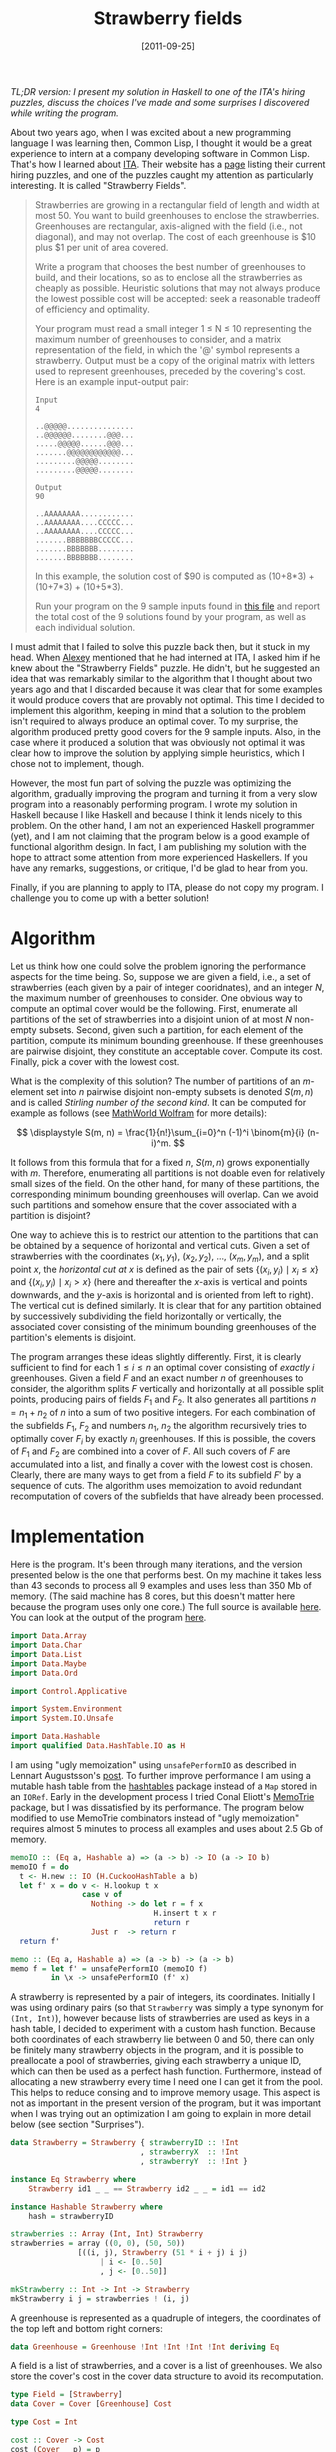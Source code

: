 # -*- eval: (org2blog/wp-mode 1) -*-
#+DATE: [2011-09-25]
#+TITLE: Strawberry fields
#+POSTID: 187

/TL;DR version: I present my solution in Haskell to one of the ITA's hiring puzzles, discuss the choices I've made and some surprises I discovered while writing the program./

About two years ago, when I was excited about a new programming
language I was learning then, Common Lisp, I thought it would be a
great experience to intern at a company developing software in Common
Lisp.  That's how I learned about [[http://www.itasoftware.com/][ITA]].  Their website has a [[http://www.itasoftware.com/careers/work-at-ita/hiring-puzzles.html][page]]
listing their current hiring puzzles, and one of the puzzles caught my
attention as particularly interesting.  It is called "Strawberry
Fields".

#+begin_quote
Strawberries are growing in a rectangular field of length and width at
most 50. You want to build greenhouses to enclose the strawberries.
Greenhouses are rectangular, axis-aligned with the field (i.e., not
diagonal), and may not overlap. The cost of each greenhouse is $10
plus $1 per unit of area covered.

Write a program that chooses the best number of greenhouses to build,
and their locations, so as to enclose all the strawberries as cheaply
as possible.  Heuristic solutions that may not always produce the
lowest possible cost will be accepted: seek a reasonable tradeoff of
efficiency and optimality.

Your program must read a small integer 1 ≤ N ≤ 10 representing the
maximum number of greenhouses to consider, and a matrix representation
of the field, in which the '@' symbol represents a strawberry.  Output
must be a copy of the original matrix with letters used to represent
greenhouses, preceded by the covering's cost. Here is an example
input-output pair:

#+begin_example
Input
4

..@@@@@...............
..@@@@@@........@@@...
.....@@@@@......@@@...
.......@@@@@@@@@@@@...
.........@@@@@........
.........@@@@@........

Output
90

..AAAAAAAA............
..AAAAAAAA....CCCCC...
..AAAAAAAA....CCCCC...
.......BBBBBBBCCCCC...
.......BBBBBBB........
.......BBBBBBB........
#+end_example

In this example, the solution cost of $90 is computed as (10+8*3) +
(10+7*3) + (10+5*3).

Run your program on the 9 sample inputs found in [[http://www.itasoftware.com/careers/work-at-ita/PuzzleFiles/rectangles.txt][this file]] and report
the total cost of the 9 solutions found by your program, as well as
each individual solution.
#+end_quote

I must admit that I failed to solve this puzzle back then, but it
stuck in my head.  When [[http://web.mit.edu/~axch/www/][Alexey]] mentioned that he had interned at ITA,
I asked him if he knew about the "Strawberry Fields" puzzle.  He
didn't, but he suggested an idea that was remarkably similar to the
algorithm that I thought about two years ago and that I discarded
because it was clear that for some examples it would produce covers
that are provably not optimal.  This time I decided to implement this
algorithm, keeping in mind that a solution to the problem isn't
required to always produce an optimal cover.  To my surprise, the
algorithm produced pretty good covers for the 9 sample inputs.  Also,
in the case where it produced a solution that was obviously not
optimal it was clear how to improve the solution by applying simple
heuristics, which I chose not to implement, though.

However, the most fun part of solving the puzzle was optimizing the
algorithm, gradually improving the program and turning it from a very
slow program into a reasonably performing program.  I wrote my
solution in Haskell because I like Haskell and because I think it
lends nicely to this problem.  On the other hand, I am not an
experienced Haskell programmer (yet), and I am not claiming that the
program below is a good example of functional algorithm design.  In
fact, I am publishing my solution with the hope to attract some
attention from more experienced Haskellers.  If you have any remarks,
suggestions, or critique, I'd be glad to hear from you.

Finally, if you are planning to apply to ITA, please do not copy my
program.  I challenge you to come up with a better solution!

* Algorithm

Let us think how one could solve the problem ignoring the performance
aspects for the time being.  So, suppose we are given a field, i.e., a
set of strawberries (each given by a pair of integer cooridnates), and
an integer $N$, the maximum number of greenhouses to consider.  One
obvious way to compute an optimal cover would be the following.
First, enumerate all partitions of the set of strawberries into a
disjoint union of at most $N$ non-empty subsets.  Second, given such a
partition, for each element of the partition, compute its minimum
bounding greenhouse.  If these greenhouses are pairwise disjoint, they
constitute an acceptable cover.  Compute its cost.  Finally, pick a
cover with the lowest cost.

What is the complexity of this solution?  The number of partitions of
an $m$-element set into $n$ pairwise disjoint non-empty subsets is
denoted $S(m, n)$ and is called /Stirling number of the second kind/.
It can be computed for example as follows (see [[http://mathworld.wolfram.com/StirlingNumberoftheSecondKind.html][MathWorld Wolfram]] for
more details):

$$
\displaystyle S(m, n) = \frac{1}{n!}\sum_{i=0}^n (-1)^i \binom{m}{i} (n-i)^m.
$$

It follows from this formula that for a fixed $n$, $S(m, n)$ grows
exponentially with $m$.  Therefore, enumerating all partitions is not
doable even for relatively small sizes of the field.  On the other
hand, for many of these partitions, the corresponding minimum bounding
greenhouses will overlap.  Can we avoid such partitions and somehow
ensure that the cover associated with a partition is disjoint?

One way to achieve this is to restrict our attention to the partitions
that can be obtained by a sequence of horizontal and vertical cuts.
Given a set of strawberries with the coordinates $(x_1, y_1)$, $(x_2,
y_2)$, ..., $(x_m, y_m)$, and a split point $x$, the /horizontal cut
at/ $x$ is defined as the pair of sets $\{(x_i, y_i) \mid x_i \le x\}$
and $\{(x_i, y_i) \mid x_i > x\}$ (here and thereafter the $x$-axis is
vertical and points downwards, and the $y$-axis is horizontal and is
oriented from left to right).  The vertical cut is defined similarly.
It is clear that for any partition obtained by successively
subdividing the field horizontally or vertically, the associated cover
consisting of the minimum bounding greenhouses of the partition's
elements is disjoint.

The program arranges these ideas slightly differently.  First, it is
clearly sufficient to find for each $1 \le i \le n$ an optimal cover
consisting of /exactly/ $i$ greenhouses.  Given a field $F$ and an
exact number $n$ of greenhouses to consider, the algorithm splits $F$
vertically and horizontally at all possible split points, producing
pairs of fields $F_1$ and $F_2$.  It also generates all partitions
$n=n_1+n_2$ of $n$ into a sum of two positive integers.  For each
combination of the subfields $F_1$, $F_2$ and numbers $n_1$, $n_2$ the
algorithm recursively tries to optimally cover $F_i$ by exactly $n_i$
greenhouses.  If this is possible, the covers of $F_1$ and $F_2$ are
combined into a cover of $F$.  All such covers of $F$ are accumulated
into a list, and finally a cover with the lowest cost is chosen.
Clearly, there are many ways to get from a field $F$ to its subfield
$F'$ by a sequence of cuts.  The algorithm uses memoization to avoid
redundant recomputation of covers of the subfields that have already
been processed.

* Implementation

Here is the program.  It's been through many iterations, and the
version presented below is the one that performs best.  On my machine
it takes less than 43 seconds to process all 9 examples and uses less
than 350 Mb of memory.  (The said machine has 8 cores, but this
doesn't matter here because the program uses only one core.)  The full
source is available [[https://gist.github.com/1239480][here]].  You can look at the output of the program
[[https://gist.github.com/1239482][here]].

#+begin_src haskell
import Data.Array
import Data.Char
import Data.List
import Data.Maybe
import Data.Ord

import Control.Applicative

import System.Environment
import System.IO.Unsafe

import Data.Hashable
import qualified Data.HashTable.IO as H
#+end_src

I am using "ugly memoization" using ~unsafePerformIO~ as described in
Lennart Augustsson's [[http://augustss.blogspot.com/2011/04/ugly-memoization-heres-problem-that-i.html][post]].  To further improve performance I am using
a mutable hash table from the [[http://hackage.haskell.org/package/hashtables][hashtables]] package instead of a ~Map~
stored in an ~IORef~.  Early in the development process I tried Conal
Eliott's [[http://hackage.haskell.org/package/MemoTrie][MemoTrie]] package, but I was dissatisfied by its performance.
The program below modified to use MemoTrie combinators instead of
"ugly memoization" requires almost 5 minutes to process all examples
and uses about 2.5 Gb of memory.

#+begin_src haskell
memoIO :: (Eq a, Hashable a) => (a -> b) -> IO (a -> IO b)
memoIO f = do
  t <- H.new :: IO (H.CuckooHashTable a b)
  let f' x = do v <- H.lookup t x
                case v of
                  Nothing -> do let r = f x
                                H.insert t x r
                                return r
                  Just r  -> return r
  return f'

memo :: (Eq a, Hashable a) => (a -> b) -> (a -> b)
memo f = let f' = unsafePerformIO (memoIO f)
         in \x -> unsafePerformIO (f' x)
#+end_src

A strawberry is represented by a pair of integers, its coordinates.
Initially I was using ordinary pairs (so that ~Strawberry~ was simply
a type synonym for ~(Int, Int)~), however because lists of
strawberries are used as keys in a hash table, I decided to experiment
with a custom hash function.  Because both coordinates of each
strawberry lie between 0 and 50, there can only be finitely many
strawberry objects in the program, and it is possible to preallocate a
pool of strawberries, giving each strawberry a unique ID, which can
then be used as a perfect hash function.  Furthermore, instead of
allocating a new strawberry every time I need one I can get it from
the pool.  This helps to reduce consing and to improve memory usage.
This aspect is not as important in the present version of the program,
but it was important when I was trying out an optimization I am going
to explain in more detail below (see section "Surprises").

#+begin_src haskell
data Strawberry = Strawberry { strawberryID :: !Int
                             , strawberryX  :: !Int
                             , strawberryY  :: !Int }

instance Eq Strawberry where
    Strawberry id1 _ _ == Strawberry id2 _ _ = id1 == id2

instance Hashable Strawberry where
    hash = strawberryID

strawberries :: Array (Int, Int) Strawberry
strawberries = array ((0, 0), (50, 50))
               [((i, j), Strawberry (51 * i + j) i j)
                    | i <- [0..50]
                    , j <- [0..50]]

mkStrawberry :: Int -> Int -> Strawberry
mkStrawberry i j = strawberries ! (i, j)
#+end_src

A greenhouse is represented as a quadruple of integers, the
coordinates of the top left and bottom right corners:

#+begin_src haskell
data Greenhouse = Greenhouse !Int !Int !Int !Int deriving Eq
#+end_src

A field is a list of strawberries, and a cover is a list of
greenhouses.  We also store the cover's cost in the cover data
structure to avoid its recomputation.

#+begin_src haskell
type Field = [Strawberry]
data Cover = Cover [Greenhouse] Cost

type Cost = Int

cost :: Cover -> Cost
cost (Cover _ p) = p
{-# INLINE cost #-}
#+end_src

The function ~merge~ combines disjoint covers:

#+begin_src haskell
merge :: Cover -> Cover -> Cover
merge (Cover gs1 p1) (Cover gs2 p2)
    = Cover (gs1 ++ gs2) (p1 + p2)
{-# INLINE merge #-}
#+end_src

The area of a greenhouse is the product of its dimensions:

#+begin_src haskell
type Area = Int

area :: Greenhouse -> Area
area (Greenhouse xmin ymin xmax ymax)
    = (xmax - xmin + 1) * (ymax - ymin + 1)
{-# INLINE area #-}
#+end_src

The function ~boundingGreenhouse~ computes the minimum bounding
greenhouse of a field:

#+begin_src haskell
boundingGreenhouse :: Field -> Greenhouse
boundingGreenhouse ((Strawberry _ x1 y1):ss)
    = foldl extend (Greenhouse x1 y1 x1 y1) ss
    where
      extend (Greenhouse xmin ymin xmax ymax) (Strawberry _ x y)
          = Greenhouse (min xmin x) (min ymin y)
                       (max xmax x) (max ymax y)
#+end_src

The function ~cover'~ tries to optimally cover a field with exactly
~n~ greenhouses.  The arguments are tupled to simplify memoization.
The return type is ~Maybe Cover~.  If there are less strawberries than
greenhouses, then some greenhouse is going to be empty.  We would like
to avoid such covers (because they mean that a field can be more
optimally covered by a smaller number of greenhouses).  That's why we
return ~Nothing~ in this case.  If ~n~ is 1, then there is always a
cover consisting of the minimum bounding greenhouse.  Otherwise, we
find optimal covers obtained by splitting the field once vertically or
horizontally, and return a cover with the lower cost.

#+begin_src haskell
cover' :: (Int, Field) -> Maybe Cover
cover' (n, field) | n > length field = Nothing
cover' (1, field) = Just (Cover [g] p)
    where
      g = boundingGreenhouse field
      p = area g + 10
cover' (n, field) = minimumByCost maybe_covers
    where
      maybe_cover1 = coverSplit strawberryX n field
      maybe_cover2 = coverSplit strawberryY n field
      maybe_covers = [maybe_cover1, maybe_cover2]
#+end_src

The function ~minimumByCost~ takes a list of ~Maybe Cover~ s and
returns ~Just~ a cover with the lowest cost or ~Nothing~ if the list
contains only ~Nothing~ s:

#+begin_src haskell
minimumByCost :: [Maybe Cover] -> Maybe Cover
minimumByCost maybe_covers
    | null covers
    = Nothing
    | otherwise
    = Just $ minimumBy (comparing cost) covers
    where
      covers = catMaybes maybe_covers
#+end_src

The function ~splitField~ splits a field at a given split point along
the axis specified by the coordinate function ~coord~:

#+begin_src haskell
splitField :: (Strawberry -> Int)
           -> Int -> Field -> (Field, Field)
splitField coord point = partition ((<= point) . coord)
#+end_src

The function ~coverSplit~ splits a field along the axis given by the
coordinate function ~coord~ at all possible places, tries to cover the
obtained subfields, and combines the covers (if any):

#+begin_src haskell
coverSplit :: (Strawberry -> Int) -> Int -> Field -> Maybe Cover
coverSplit coord n field = minimumByCost maybe_covers
    where
      split_points = init . sort . nub . map coord $ field
      maybe_covers
          = [liftA2 merge (memoCover' (i,   field1))
                          (memoCover' (n-i, field2))
                 | i <- [1..n-1], point <- split_points
                 , let (field1, field2)
                           = splitField coord point field]

memoCover' = memo cover'
#+end_src

This ~memoCover'~ is a memoized version of ~cover'~.  Finally, the
function ~cover~ takes a field and a maximum number ~n~ of greenhouses
to consider, tries to cover the field with exactly ~i~ greenhouses for
each ~i~ from 1 to ~n~, and picks a cover with the lowest cost:

#+begin_src haskell
cover :: Int -> Field -> Cover
cover n field = fromJust $ minimumByCost
                [memoCover' (i, field) | i <- [1..n]]
#+end_src

The rest of the program does parsing of examples from the input file
and printing the solutions to the standard output.  If you are
interested in how these are done, take a look at the full source of
the program [[https://gist.github.com/1239480][here]].

I compile the program with ~-O2~ flag.  Adding the
~-funbox-strict-fields~ allows to squeeze out a little more
performance (with it the program runs about 5% faster).

* Surprises

While writing this program I encountered a few "surprises": changes
that I was sure would improve performance, but that actually
dramatically slowed the program down.

One such "optimization" was based on the following observation: if one
field is obtained from another by translation, then an optimal cover
of the former can be obtained by translating an optimal cover of the
latter.  This should be faster then doing the recursive crunch.
That's why initially before calling ~memoCover'~ I was shifting the
field towards the origin, to make it touch the axis, and then shifting
the cover returned by ~memoCover'~ back.  Because I was manufacturing
lots of new fields, and in particular lots of freshly allocated
strawberries, the program was using a lot of memory (and as a
consequence was spending a lot of time in GC, which I confirmed by
profiling the program).  That was the reason why I switched to the
preallocated pool of strawberries I mentioned above.  This helped to
reduce memory usage by about 40%, and sped up the program by about 5%.
I was happy about this improvement and didn't even think that shifting
fields could not be such a good idea.  However, today I tried to
remove this "optimization", and suddenly the program ran almost twice
faster (with the "optimization" it required 72 seconds, whereas
without the optimization it ran in only 43 seconds).  Apparently, the
benefits of the optimization are outweighed by excessive consing
caused by shifting fields, which in turn is stressing the GC.

The second surprise was awaiting me when I tried to replace the
composition ~init . sort . nub . map coord $ field~ with a more
efficient algorithm for computing the list of split points:

#+begin_src haskell
splitPoints :: (Strawberry -> Int) -> Field -> [Int]
splitPoints coord field = tail (indices checklist)
    where
      checklist = accumArray (||) False (0, 50)
                  [(coord strawberry, True) | strawberry <- field]
#+end_src

This algorithm is based on the idea borrowed from Richard Bird's
"Pearls of Functional Algorithm Design".  It computes the split points
in linear time by setting up a bit vector, whose $i$-th entry is
~True~ if and only if $i$ occurs as a ~coord~-coordinate of some
strawberry (this only works because we know that each coordinate lies
between 0 and 50).  Replacing ~init . sort . nub . map coord $ field~,
which is quadratic in the length of the field, with a linear algorithm
should not worsen the performance, right?  Well, I don't know exactly
why, but at least at the provided set of examples the program with
~splitPoints~ ran 3 times slower (126 seconds) than the other,
obviously inefficient version.  I can only guess that GHC does pretty
good job at fusing the loops in ~init . sort . nub . map coord $
field~ (and worse job at optimizing arrays), and that even though
~splitPoints~ requires linear time, the constant factor screws us
here.

*Update:* As [[http://web.mit.edu/~axch/www/][Alexey]] has pointed out, one possible reason why the
version with ~splitPoints~ loses can be the function ~indices~, which
traverses the entire array (51 elements) every time regardless of the
size of the field (which is often smaller).

He has also suggested another clever way to compute the list of split
points: sort the list of coordinates /first/; then removing duplicates
from it can be done by traversing the list once, in linear time.  I
have implemented this strategy:

#+begin_src haskell
splitField :: (Strawberry -> Int)
           -> Int -> Field -> (Field, Field)
splitField coord point = partition ((< point) . coord)

splitPoints :: (Strawberry -> Int) -> Field -> [Int]
splitPoints coord = tail . nubSorted . sort . map coord

nubSorted :: Eq a => [a] -> [a]
nubSorted = foldr f []
    where
      f x [] = [x]
      f x ys@(y:_) | x == y = ys
                   | x /= y = x:ys

coverSplit :: (Strawberry -> Int) -> Int -> Field -> Maybe Cover
coverSplit coord n field = minimumByCost maybe_covers
    where
      split_points = splitPoints coord field
      maybe_covers
          = [liftA2 merge (memoCover' (i,   field1))
                          (memoCover' (n-i, field2))
                 | i <- [1..n-1], point <- split_points
                 , let (field1, field2)
                           = splitField coord point field]
#+end_src

The functions ~splitField~ and ~coverSplit~ required small tweaks.
This version does speed up the program, even though the improvement is
smaller than I expected (less than 2%).  Nonetheless, I think this
version is cleaner.
